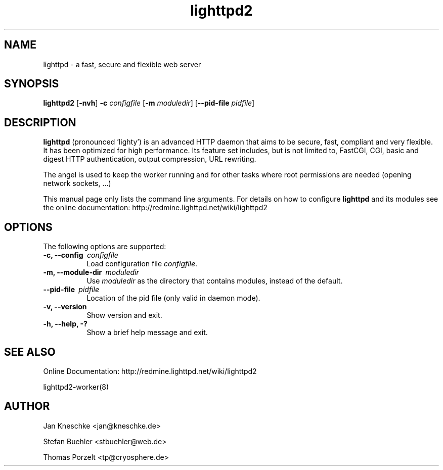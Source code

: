 .TH lighttpd2 "8" "2010-08-24" "" ""
.
.SH NAME
lighttpd \- a fast, secure and flexible web server
.
.SH SYNOPSIS
\fBlighttpd2\fP [\fB\-nvh\fP] \fB\-c\fP \fIconfigfile\fP [\fB\-m\fP \fImoduledir\fP] [\fB\--pid-file\fP \fIpidfile\fP]
.
.SH DESCRIPTION
\fBlighttpd\fP (pronounced 'lighty') is an advanced HTTP daemon that aims
to be secure, fast, compliant and very flexible.  It has been optimized for
high performance.  Its feature set includes, but is not limited to, FastCGI,
CGI, basic and digest HTTP authentication, output compression, URL rewriting.
.PP
The angel is used to keep the worker running and for other tasks where root
permissions are needed (opening network sockets, ...)
.PP
This manual page only lists the command line arguments.  For details
on how to configure \fBlighttpd\fP and its modules see the online documentation:
http://redmine.lighttpd.net/wiki/lighttpd2
.
.SH OPTIONS
The following options are supported:
.TP 8
\fB\-c, --config\ \fP \fIconfigfile\fP
Load configuration file \fIconfigfile\fP.
.TP 8
\fB\-m, --module-dir\ \fP \fImoduledir\fP
Use
\fImoduledir\fP
as the directory that contains modules, instead of the default.
.TP 8
\fB\--pid-file\ \fP \fIpidfile\fP
Location of the pid file (only valid in daemon mode).
.TP 8
\fB\-v, --version\fP
Show version and exit.
.TP 8
\fB\-h, --help, -?\fP
Show a brief help message and exit.
.
.SH SEE ALSO
Online Documentation: http://redmine.lighttpd.net/wiki/lighttpd2
.PP
lighttpd2-worker(8)
.
.SH AUTHOR
Jan Kneschke <jan@kneschke.de>
.PP
Stefan Buehler <stbuehler@web.de>
.PP
Thomas Porzelt <tp@cryosphere.de>
